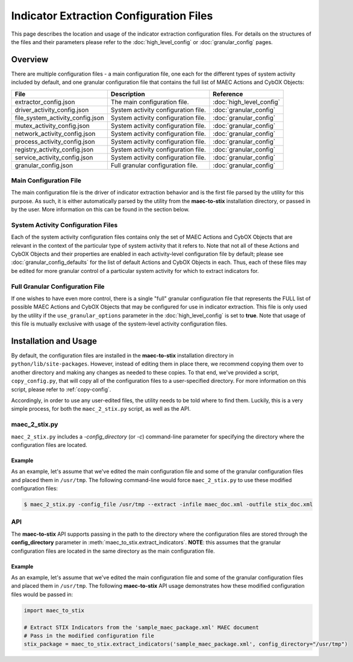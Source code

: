 Indicator Extraction Configuration Files
========================================
This page describes the location and usage of the indicator extraction
configuration files. For details on the structures of the files and their 
parameters please refer to the :doc:`high_level_config` or :doc:`granular_config`
pages.

Overview
--------
There are multiple configuration files - a main configuration file, one each 
for the different types of system activity included by default, and one granular
configuration file that contains the full list of MAEC Actions and CybOX Objects: 

================================= ========================================== ===========================
 File                              Description                                   Reference
================================= ========================================== ===========================
extractor_config.json               The main configuration file.              :doc:`high_level_config`
driver_activity_config.json         System activity configuration file.       :doc:`granular_config` 
file_system_activity_config.json    System activity configuration file.       :doc:`granular_config`
mutex_activity_config.json          System activity configuration file.       :doc:`granular_config`
network_activity_config.json        System activity configuration file.       :doc:`granular_config`
process_activity_config.json        System activity configuration file.       :doc:`granular_config`
registry_activity_config.json       System activity configuration file.       :doc:`granular_config`
service_activity_config.json        System activity configuration file.       :doc:`granular_config`
granular_config.json                Full granular configuration file.         :doc:`granular_config`                 
================================= ========================================== ===========================
 
Main Configuration File
~~~~~~~~~~~~~~~~~~~~~~~
 
The main configuration file is the driver of indicator extraction behavior
and is the first file parsed by the utility for this purpose. As such, it is
either automatically parsed by the utility from the **maec-to-stix**
installation directory, or passed in by the user. More information on this
can be found in the section below.
 
System Activity Configuration Files
~~~~~~~~~~~~~~~~~~~~~~~~~~~~~~~~~~~
 
Each of the system activity configuration files contains only the set of MAEC 
Actions and CybOX Objects that are relevant in the context of the particular type
of system activity that it refers to. Note that not all of these Actions and CybOX
Objects and their properties are enabled in each activity-level configuration file 
by default; please see :doc:`granular_config_defaults` for the list of default 
Actions and CybOX Objects in each. Thus, each of these files may be edited for more
granular control of a particular system activity for which to extract indicators for.

Full Granular Configuration File
~~~~~~~~~~~~~~~~~~~~~~~~~~~~~~~~
If one wishes to have even more control, there is a single "full" 
granular configuration file that represents the FULL list of possible MAEC 
Actions and CybOX Objects that may be configured for use in indicator extraction. 
This file is only used by the utility if the ``use_granular_options`` parameter in 
the :doc:`high_level_config` is set to **true**. Note that usage of this file 
is mutually exclusive with usage of the system-level activity configuration files.

Installation and Usage
-----------------------------
By default, the configuration files are installed in the **maec-to-stix** 
installation directory in ``python/lib/site-packages``. However, instead of
editing them in place there, we recommend copying them over to another directory
and making any changes as needed to these copies. To that end, we've provided
a script, ``copy_config.py``, that will copy all of the configuration files to
a user-specified directory. For more information on this script, please refer to
:ref:`copy-config`.

Accordingly, in order to use any user-edited files, the utility needs to be told
where to find them. Luckily, this is a very simple process, for both the 
``maec_2_stix.py`` script, as well as the API.

maec_2_stix.py
~~~~~~~~~~~~~~
``maec_2_stix.py`` includes a *-config_directory* (or *-c*) command-line parameter
for specifying the directory where the configuration files are located. 

Example
^^^^^^^
As an example, let's assume that we've edited the main configuration file
and some of the granular configuration files and placed them in ``/usr/tmp``.
The following command-line would force ``maec_2_stix.py`` to use these
modified configuration files:

.. code-block:: bash

    $ maec_2_stix.py -config_file /usr/tmp --extract -infile maec_doc.xml -outfile stix_doc.xml

API
~~~
The **maec-to-stix** API supports passing in the path to the directory where the
configuration files are stored through the **config_directory** parameter in 
:meth:`maec_to_stix.extract_indicators`. **NOTE**: this assumes that the 
granular configuration files are located in the same directory as the main 
configuration file.

Example
^^^^^^^
As an example, let's assume that we've edited the main configuration file
and some of the granular configuration files and placed them in ``/usr/tmp``.
The following **maec-to-stix** API usage demonstrates how these modified
configuration files would be passed in:

.. code-block:: python

    import maec_to_stix

    # Extract STIX Indicators from the 'sample_maec_package.xml' MAEC document
    # Pass in the modified configuration file
    stix_package = maec_to_stix.extract_indicators('sample_maec_package.xml', config_directory="/usr/tmp")
	